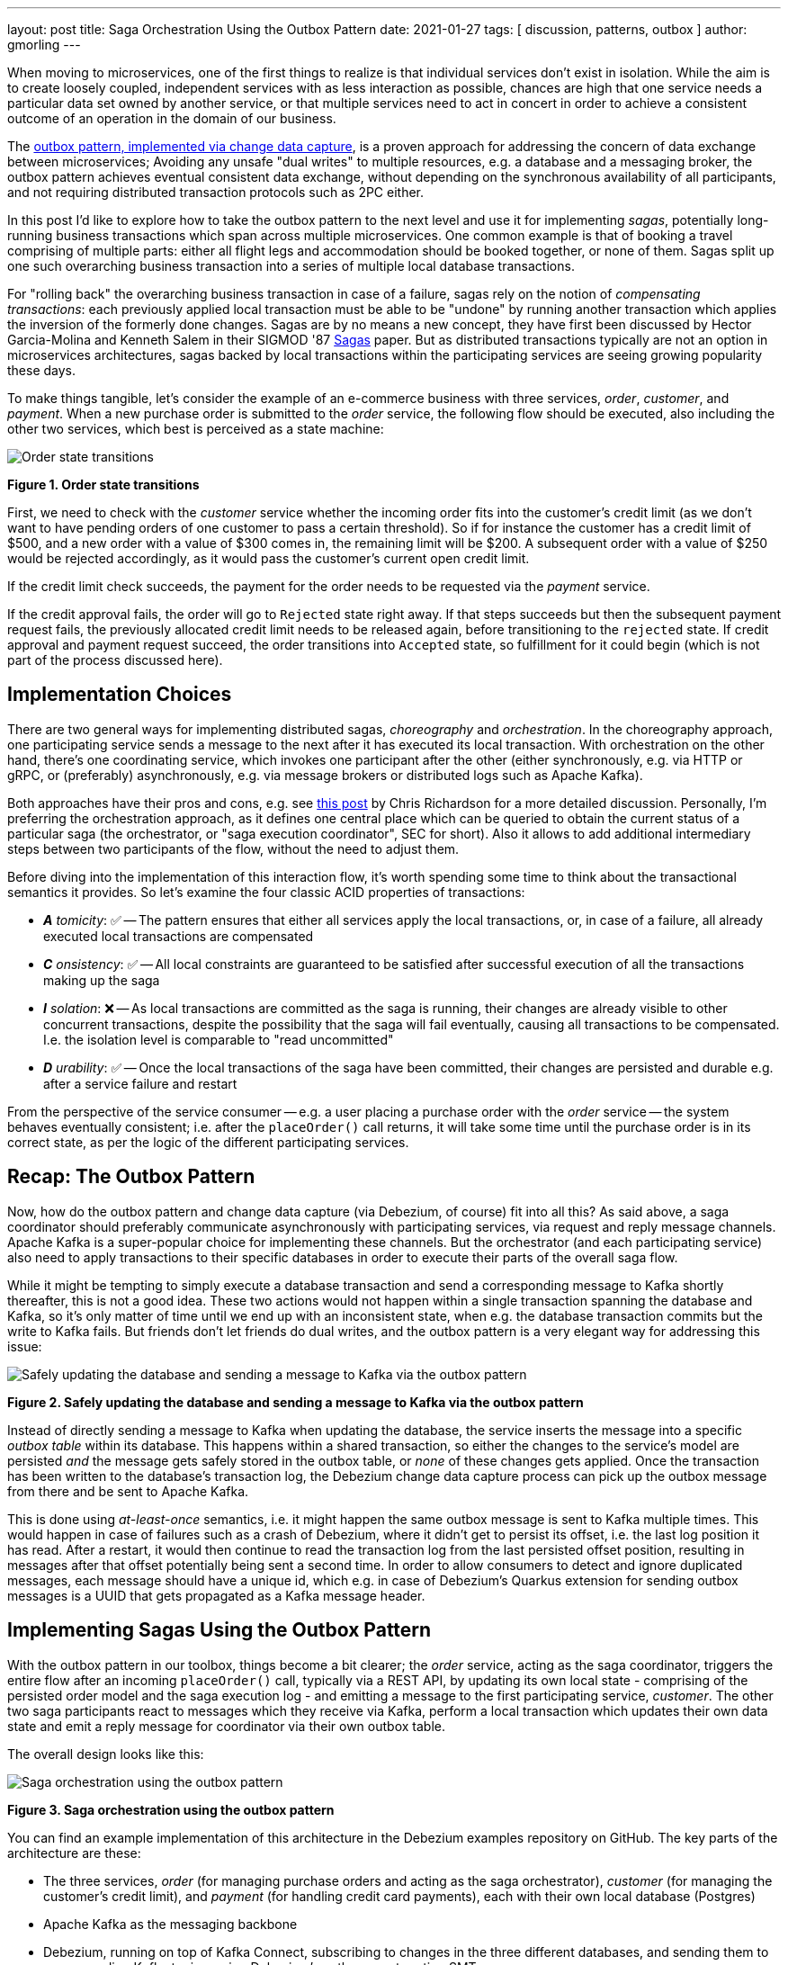 ---
layout: post
title:  Saga Orchestration Using the Outbox Pattern
date:   2021-01-27
tags: [ discussion, patterns, outbox ]
author: gmorling
---

When moving to microservices, one of the first things to realize is that individual services don't exist in isolation.
While the aim is to create loosely coupled, independent services with as less interaction as possible,
chances are high that one service needs a particular data set owned by another service,
or that multiple services need to act in concert in order to achieve a consistent outcome of an operation in the domain of our business.

The link:/blog/2019/02/19/reliable-microservices-data-exchange-with-the-outbox-pattern/[outbox pattern, implemented via change data capture], is a proven approach for addressing the concern of data exchange between microservices;
Avoiding any unsafe "dual writes" to multiple resources, e.g. a database and a messaging broker,
the outbox pattern achieves eventual consistent data exchange,
without depending on the synchronous availability of all participants,
and not requiring distributed transaction protocols such as 2PC either.

In this post I'd like to explore how to take the outbox pattern to the next level and use it for implementing _sagas_,
potentially long-running business transactions which span across multiple microservices.
One common example is that of booking a travel comprising of multiple parts: either all flight legs and accommodation should be booked together, or none of them.
Sagas split up one such overarching business transaction into a series of multiple local database transactions.

+++<!-- more -->+++

For "rolling back" the overarching business transaction in case of a failure,
sagas rely on the notion of _compensating transactions_:
each previously applied local transaction must be able to be "undone" by running another transaction which applies the inversion of the formerly done changes.
Sagas are by no means a new concept, they have first been discussed by Hector Garcia-Molina and Kenneth  Salem in their SIGMOD '87 https://www.cs.cornell.edu/andru/cs711/2002fa/reading/sagas.pdf[Sagas] paper.
But as distributed transactions typically are not an option in microservices architectures,
sagas backed by local transactions within the participating services are seeing growing popularity these days.

To make things tangible, let's consider the example of an e-commerce business with three services, _order_, _customer_, and _payment_.
When a new purchase order is submitted to the _order_ service,
the following flow should be executed, also including the other two services,
which best is perceived as a state machine:

[.centered-image.responsive-image]
====
++++
<img src="/assets/images/saga/order-states.png" style="max-width:90%;" class="responsive-image" alt="Order state transitions">
++++
*Figure 1. Order state transitions*
====

First, we need to check with the _customer_ service whether the incoming order fits into the customer's credit limit
(as we don't want to have pending orders of one customer to pass a certain threshold).
So if for instance the customer has a credit limit of $500, and a new order with a value of $300 comes in,
the remaining limit will be $200.
A subsequent order with a value of $250 would be rejected accordingly,
as it would pass the customer's current open credit limit.

If the credit limit check succeeds,
the payment for the order needs to be requested via the _payment_ service.

If the credit approval fails,
the order will go to `Rejected` state right away.
If that steps succeeds but then the subsequent payment request fails,
the previously allocated credit limit needs to be released again,
before transitioning to the `rejected` state.
If credit approval and payment request succeed, the order transitions into `Accepted` state,
so fulfillment for it could begin (which is not part of the process discussed here).

== Implementation Choices

There are two general ways for implementing distributed sagas, _choreography_ and _orchestration_.
In the choreography approach, one participating service sends a message to the next after it has executed its local transaction.
With orchestration on the other hand, there's one coordinating service, which invokes one participant after the other
(either synchronously, e.g. via HTTP or gRPC, or (preferably) asynchronously, e.g. via message brokers or distributed logs such as Apache Kafka).

Both approaches have their pros and cons, e.g. see https://chrisrichardson.net/post/sagas/2019/08/04/developing-sagas-part-2.html[this post] by Chris Richardson for a more detailed discussion.
Personally, I'm preferring the orchestration approach, as it defines one central place which can be queried to obtain the current status of a particular saga (the orchestrator, or "saga execution coordinator", SEC for short).
Also it allows to add additional intermediary steps between two participants of the flow,
without the need to adjust them.

Before diving into the implementation of this interaction flow,
it's worth spending some time to think about the transactional semantics it provides.
So let's examine the four classic ACID properties of transactions:

* _**A** tomicity_: ✅ -- The pattern ensures that either all services apply the local transactions,
or, in case of a failure, all already executed local transactions are compensated
* _**C** onsistency_: ✅ -- All local constraints are guaranteed to be satisfied after successful execution of all the transactions making up the saga
* _**I** solation_: ❌ -- As local transactions are committed as the saga is running, their changes are already visible to other concurrent transactions, despite the possibility that the saga will fail eventually,
causing all transactions to be compensated. I.e. the isolation level is comparable to "read uncommitted"
* _**D** urability_: ✅ -- Once the local transactions of the saga have been committed, their changes are persisted and durable e.g. after a service failure and restart

From the perspective of the service consumer -- e.g. a user placing a purchase order with the _order_ service -- the system behaves eventually consistent;
i.e. after the `placeOrder()` call returns, it will take some time until the purchase order is in its correct state,
as per the logic of the different participating services.

== Recap: The Outbox Pattern

Now, how do the outbox pattern and change data capture (via Debezium, of course) fit into all this?
As said above, a saga coordinator should preferably communicate asynchronously with participating services,
via request and reply message channels.
Apache Kafka is a super-popular choice for implementing these channels.
But the orchestrator (and each participating service) also need to apply transactions to their specific databases in order to execute their parts of the overall saga flow.

While it might be tempting to simply execute a database transaction and send a corresponding message to Kafka shortly thereafter, this is not a good idea.
These two actions would not happen within a single transaction spanning the database and Kafka,
so it's only matter of time until we end up with an inconsistent state, when e.g. the database transaction commits but the write to Kafka fails.
But friends don't let friends do dual writes, and the outbox pattern is a very elegant way for addressing this issue:

[.centered-image.responsive-image]
====
++++
<img src="/assets/images/saga/outbox-pattern.png" style="max-width:90%;" class="responsive-image" alt="Safely updating the database and sending a message to Kafka via the outbox pattern">
++++
*Figure 2. Safely updating the database and sending a message to Kafka via the outbox pattern*
====

Instead of directly sending a message to Kafka when updating the database,
the service inserts the message into a specific _outbox table_ within its database.
This happens within a shared transaction, so either the changes to the service's model are persisted _and_ the message gets safely stored in the outbox table,
or _none_ of these changes gets applied.
Once the transaction has been written to the database's transaction log,
the Debezium change data capture process can pick up the outbox message from there and be sent to Apache Kafka.

This is done using _at-least-once_ semantics, i.e. it might happen the same outbox message is sent to Kafka multiple times.
This would happen in case of failures such as a crash of Debezium,
where it didn't get to persist its offset, i.e. the last log position it has read.
After a restart, it would then continue to read the transaction log from the last persisted offset position,
resulting in messages after that offset potentially being sent a second time.
In order to allow consumers to detect and ignore duplicated messages,
each message should have a unique id,
which e.g. in case of Debezium's Quarkus extension for sending outbox messages is a UUID that gets propagated as a Kafka message header.

== Implementing Sagas Using the Outbox Pattern

With the outbox pattern in our toolbox, things become a bit clearer;
the _order_ service, acting as the saga coordinator, triggers the entire flow after an incoming `placeOrder()` call, typically via a REST API,
by updating its own local state - comprising of the persisted order model and the saga execution log - and emitting a message to the first participating service, _customer_.
The other two saga participants react to messages which they receive via Kafka,
perform a local transaction which updates their own data state and emit a reply message for coordinator via their own outbox table.

The overall design looks like this:

[.centered-image.responsive-image]
====
++++
<img src="/assets/images/saga/saga-with-outbox.png" style="max-width:90%;" class="responsive-image" alt="Saga orchestration using the outbox pattern">
++++
*Figure 3. Saga orchestration using the outbox pattern*
====

You can find an example implementation of this architecture in the Debezium examples repository on GitHub.
The key parts of the architecture are these:

* The three services, _order_ (for managing purchase orders and acting as the saga orchestrator), _customer_ (for managing the customer's credit limit), and _payment_ (for handling credit card payments), each with their own local database (Postgres)
* Apache Kafka as the messaging backbone
* Debezium, running on top of Kafka Connect, subscribing to changes in the three different databases, and sending them to corresponding Kafka topics, using Debezium's outbox event routing SMT

The three services are implemented using https://quarkus.io/[Quarkus], which is a stack for building cloud-native microservices running on the JVM as well as as native binaries (via GraalVM).
Of course, the pattern could also be implemented using other stacks or even languages.

There are for Kafka topics involved: a request and a response topic for the credit approval messages, and a request and a response topic for the payment messages.
In case of a successful saga execution, exactly four messages would be exchanged.
If one of the steps fail and a compensation is necessary,
there'd be additional request/response messages for each step to be compensated.

[NOTE]
.Ordering Guarantees
====
For scaling purposes, Kafka topics can be organized into multiple partitions.

Only within a partition it is guaranteed that a consumer will receive the messages in exactly the same order as they have been sent by the producer.
As by default all messages with the same key will go into one and the same partition,
the unique id of a saga is used as the message key.
That way, the correct order of processing of the messages pertaining to one saga instance is guaranteed.

Several saga instances can be processed in parallel if they end up in different partitions of the topics used for the saga message exchange.
====

Inspired by architecture documentation templates such as https://arc42.org/download[arc42],
let's switch perspectives and take a look at the _runtime view_ of the solution,
in order to better understand how messages flow between the different saga participants in case of a successful saga execution
(and yes, I go carried away a bit drawing diagrams using https://excalidraw.com/[Excalidraw] while writing this post ;):

[.centered-image.responsive-image]
====
++++
<img src="/assets/images/saga/saga-sequence.png" style="max-width:90%;" class="responsive-image" alt="Execution sequence of a successful saga flow">
++++
*Figure 4. Execution sequence of a successful saga flow*
====

Each service emits outgoing messages via its local outbox table.
From there, the messages are captured via Debezium and sent to Kafka, and finally consumed by the receiving service.

Now, what happens if one step of the flow is failing?
For instance let's assume the payment step fails, as the customer's credit card has expired.
In that case, the previously reserved credit amount in the _customer_ service need to be released again.
To do so, the _order_ service sends a compensation request to the _customer_ service.
Zooming out a bit (as the details around Debezium and Kafka are the same as before),
this is how the message exchange would look like:

[.centered-image.responsive-image]
====
++++
<img src="/assets/images/saga/compensation-flow.png" style="max-width:90%;" class="responsive-image" alt="Execution sequence of a saga flow with compensation">
++++
*Figure 5. Execution sequence of a saga flow with compensation*
====

Having discussed the message flow _between_ services, let's now dive into some implementation details, starting with the _order_ service.
The example implementation provides a generic saga orchestrator in form of a simple state machine and the order-specific saga implementation,
which will be discussed in more depth further below.
The "framework" part of the _order_ service's implementation keeps track of the current state of the saga execution within the `sagastate` table,
whose schema looks like this:

[source]
----
Column      |     Type      | Modifiers
------------+---------------+------------
id          | uuid          | not null
currentStep | varchar(2000) |
payload     | varchar(2000) |
status      | varchar(2000) |
stepState   | varchar(2000) |
type        | varchar(2000) |
version     | int4          | not null
----

Its columns are these:

* `id`: Unique identifier of a given saga instance, representing the creation of one particular purchase order
* `currentStep`: The step at which the saga currently is, e.g. "credit-approval" or "payment"
* `payload`: An arbitrary data structure associated with a particular saga instance, e.g. containing the id or corresponding purchase order and other information useful during the saga lifecycle
* `status`: The current status of the saga; one of `STARTED`, `SUCCEEDED`, `ABORTING`, or `ABORTED`
* `stepState`: A string-ified JSON structure describing the status of the individual steps, e.g. `"{\"credit-approval\":\"SUCCEEDED\",\"payment\":\"STARTED\"}"`
* `type`: A nominal type of a saga, e.g. "order-placement"; useful to tell apart different kinds of sagas supported by one system
* `version`: An optimistic locking version, used to detect and reject concurrent updates to one saga instance (in which case the message triggering the failing update needs to be retried, re-loading the current state from the saga log)

As the _order_ services sends requests to the _customer_ and _payment_ services and receives their replies from Kafka,
the saga state gets updated within this table.
By setting up a Debezium connector for tracking the `sagastate` table, we can nicely examine the progress of a saga's execution in Kafka.

Here's the state transitions for a purchase order whose payment fails;
First, the order comes in and the "credit-approval" step gets started:

[source,json]
----
{
  "id": "17b572a2-cdc0-4501-8ec3-9eb2956b2b10",
  "currentstep": null,
  "payload": "{\"order-id\":2,\"customer-id\":456,\"payment-due\":4999,\"credit-card-no\":\"xxxx-yyyy-dddd-9999\"}",
  "status": "STARTED",
  "stepstate": "{}",
  "type": "order-placement",
  "version": 0
}
----

[source,json]
----
{
  "id": "17b572a2-cdc0-4501-8ec3-9eb2956b2b10",
  "currentstep": "credit-approval",
  "payload": "{\"order-id\":2,\"customer-id\":456, ...}",
  "status": "STARTED",
  "stepstate": "{\"credit-approval\":\"STARTED\"}",
  "type": "order-placement",
  "version": 1
}
----

At this point, a "credit-approval" request message has been persisted in the outbox table, too.
Once this has been sent to Kafka, the _customer_ service will process it and send a reply message.
The _order_ services processes this by updating the saga state an starting the payment step:

[source,json]
----
{
  "id": "17b572a2-cdc0-4501-8ec3-9eb2956b2b10",
  "currentstep": "payment",
  "payload": "{\"order-id\":2,\"customer-id\":456, ...}",
  "status": "STARTED",
  "stepstate": "{\"credit-approval\":\"SUCCEEDED\",\"payment\":\"STARTED\"}",
  "type": "order-placement",
  "version": 2
}
----

Again a message is sent via the outbox table, now the "payment" request.
This fails, and the _payment_ system responds with a reply message indicating this fact.
This means that the "credit-approval" step needs to be compensated via the _customer_ system:
[source,json]
----
{
  "id": "17b572a2-cdc0-4501-8ec3-9eb2956b2b10",
  "currentstep": "payment",
  "payload": "{\"order-id\":2,\"customer-id\":456, ...}",
  "status": "ABORTING",
  "stepstate": "{\"credit-approval\":\"ABORTING\",\"payment\":\"FAILED\"}",
  "type": "order-placement",
  "version": 3
}
----

Once that has succeeded, the saga is in its final state, `ABORTED`:

[source,json]
----
{
  "id": "17b572a2-cdc0-4501-8ec3-9eb2956b2b10",
  "currentstep": "credit-approval",
  "payload": "{\"order-id\":2,\"customer-id\":456, ...}",
  "status": "ABORTED",
  "stepstate": "{\"credit-approval\":\"ABORTED\",\"payment\":\"ABORTED\"}",
  "type": "order-placement",
  "version": 4
}
----

You can try out things yourself by following instructions in the example's README file,
where you'll find requests for placing successful as well as failing order creations.
It also has instructions for examining the exchanged messages in the Kafka topics sourced from the outbox tables of the different services.

The saga flow gets started within the _order_ service's REST endpoint implementation like so:

[source,java]
----
@POST
@Transactional
public PlaceOrderResponse placeOrder(PlaceOrderRequest req) {
    PurchaseOrder order = req.toPurchaseOrder();
    order.persist(); // <1>

    sagaManager.begin(OrderPlacementSaga.class, OrderPlacementSaga.payloadFor(order)); // <2>

    return PlaceOrderResponse.fromPurchaseOrder(order);
}
----
<1> Persist the incoming purchase order
<2> Begin the order placement saga flow for the incoming order

`SagaManager#begin()` will create a new record in the `sagastate` table, obtain the first outbox event from the `OrderPlacementSaga` implementation and persist it in the outbox table.

`OrderPlacementSaga` implements all the use case specific parts of the saga flow:

* outbox events to be sent for executing one part of the saga flow
* outbox events for compensating one part of the saga flow
* event handlers for processing reply messages from the othe saga participants

The `OrderPlacementSaga` implementation is a tad too long for showing it here in its entirety
(you can find its complete source here on GitHub),
but here are some key parts:

[source,java]
----
@Saga(type="order-placement", stepIds = {CREDIT_APPROVAL, PAYMENT}) // <1>
public class OrderPlacementSaga extends SagaBase {

  private static final String REQUEST = "REQUEST";
  private static final String CANCEL = "CANCEL";
  protected static final String PAYMENT = "payment";
  protected static final String CREDIT_APPROVAL = "credit-approval";

  // ...

  @Override
  public SagaStepMessage getStepMessage(String id) { // <2>
    if (id.equals(PAYMENT)) {
      return new SagaStepMessage(PAYMENT, REQUEST, getPayload());
    }
    else {
      return new SagaStepMessage(CREDIT_APPROVAL, REQUEST, getPayload());
    }
  }

  @Override
  public SagaStepMessage getCompensatingStepMessage(String id) { // <3>
    // ...
  }

  public void onPaymentEvent(PaymentEvent event) { // <4>
    if (alreadyProcessed(event.messageId)) {
      return;
    }

    onStepEvent(PAYMENT, event.status.toStepStatus());
    updateOrderStatus();

    processed(event.messageId);
  }

  public void onCreditApprovalEvent(CreditApprovalEvent event) { // <5>
     // ...
  }

  private void updateOrderStatus() { // <6>
    if (getStatus() == SagaStatus.COMPLETED) {
      PurchaseOrder order = PurchaseOrder.findById(getOrderId());
      order.status = PurchaseOrderStatus.ACCEPTED;
    }
    else if (getStatus() == SagaStatus.ABORTED) {
      PurchaseOrder order = PurchaseOrder.findById(getOrderId());
      order.status = PurchaseOrderStatus.CANCELLED;
    }
  }

  // ...
}
----
<1> The ids of the saga steps in order of execution
<2> Returns the outbox message to be emitted for the given step
<3> Returns the outbox message to be emitted for compensating the given step
<4> Event handler for "payment" reply messages; it will update the purchase order status as well as the saga status (via the `onStepEvent()` callback),
which depending on the status may either complete the saga or initiate its rollback by applying all the compensating messages
<5> Event handler for "credit approval" reply messages
<6> Updates the purchase order status, based on the current saga states

To simplify interactions with the respective outbox tables, the three services use Debezium's link:/documentation/reference/integrations/outbox.html[Quarkus extension] for persisting outbox messages.
This extension allows to emit outbox events by firing CDI events,
whose payload is persisted in the outbox table as part of the ongoing local database transaction:

[source,java]
----
...
this.outboxEvent.fire(CreditEvent.of(sagaId, CreditStatus.CANCELLED));
...
----

Each service also has a journal table with the ids of consumed messages,
allowing to identify and exclude duplicated messages after an un-clean connector shutdown.

The implementation of the _customer_ and _payment_ services isn't anything fundamentally now,
so they are omitted here for the sake of brevity.
You can find their complete source code here.

== When Things Go Wrong

A key part of implementing distributed interaction patterns like sagas is understanding how they behave in failure scenarios and making sure that (eventual) consistency is also achieved under such unforeseen circumstances.

Note that a negative outcome by any of the saga participants (e.g. if the _payment_ service rejects the payment due to an invalid credit card) is not a failure scenario here;
it is explicitly expected that participants cannot successfully execute their part of the overall flow,
resulting in the execution of appropriate compensating local transactions.
This also means that such generally anticipated failure of execution must not result in a rollback of the local database transaction,
as otherwise no reply message would be sent back to the orchestrator via the outbox.

With that in mind, let's discuss some actual failure scenarios:

The event handler of a Kafka message raises an exception:: the local database transaction will be rolled back and the incoming Kafka message will not be acknowledged with the broker; depending on the kind of exception, it may be retried after some time. In any case, monitoring should be in place to detect this situation, as the saga flow won't be able to continue until the message has been processed
The Debezium connector crashes after sending an outbox message to Kafka, but before committing the offset in the source database's transaction log:: After restarting the connector, it will continue to read the messages from the outbox table beginning at the log offset that was committed last, potentially resulting in some outbox events sent a second time; that's why all the participants need to be idempotent, as implemented in the example by means of journal tables which allow to detect if the same event is processed a second time
The Kafka broker isn't running or cannot be reached, e.g. due to a network split:: The Debezium connectors can resume their work once Kafka is available and accessable again; until then, saga flows naturally cannot proceed
A message gets processed, but acknowledging it with Kafka fails:: The message will be passed to the consuming service again, which would find the message's id in its journal table and thus ignore the duplicated message
Concurrent updates to the saga state table when processing multiple saga steps in parallel:: While we've discussed a sequential flow with the orchestrator triggering participating services one after another, one might also envision a saga implementation which processes multiple steps in parallel. In this case,
concurrently arriving reply messages may compete to update the saga state table. This situation would be detected via the optimistic locking implemented on that table, causing an event handler trying to commit an update based on a superseded version of the saga state to fail, rollback and retry

We could discuss some more cases, but the general semantics of the overall design are those of an eventually consistent system with at-least-once guarantees.

== Bonus: Distributed Tracing

When designing an event flow between distributed systems, operational insight is a key aspect of making sure everything runs correctly and efficiently.
Distributed tracing helps with that by collecting trace information from the individual systems that contribute to such interaction and allowing to examine the call flows e.g. in a web UI.

Debezium's outbox support addresses this concern through tight integration with the OpenTracing spec (support for OpenTelemetry is on the roadmap).
By putting a tool such Jaeger into place, it's just a matter of configuration to collect trace information from the _order_, _customer_, and _payment_ services and display the end-to-end spans.

TODO: add step markers from earlier chart

[.centered-image.responsive-image]
====
++++
<img src="/assets/images/saga/open-tracing.png" style="max-width:90%;" class="responsive-image" alt="Saga flow in the Jaeger UI">
++++
*Figure 6. Saga flow in the Jaeger UI*
====

The visualization flow in Jaeger nicely shows, how the saga flow is triggered by the incoming REST request in the _order_ service,
an outbox message is sent to _customer_ and back to _order_,
followed by another one sent to _payment_ and back to _order_.
The tracing functionality makes it rather easy to identify unfinished flows
-- e.g. because an event handler in one of the participating services fails to process a message --
as well as performance bottlenecks,
e.g. one event handler taking particularly long for fulfilling its part of the saga flow.

== Wrap-Up

Distributed transaction protocols like XA used to be a popular choice for applying changes to a set of databases.
Within microservices architecures, this typically isn't an option, though.
Services may use non-XA compatible data stores internally,
also Apache Kafka -- as a popular infrastructure for message exchange between microservices -- doesn't support integration with XA transaction managers.

The saga pattern presents itself as a very interesting alternative,
allowing for the implemention of long-running "business transactions" which require multiple, separate services to agree on either applying or aborting a set of data changes.

Of course we should aspire for a service cut which doesn't require interaction with remote services in the first place.
For instance, it might be an option to move the credit limit logic from the example to the _order_ service itself, avoiding the coordination with the _customer_ service.
But depending on business requirements, the need for such interaction spanning multiple services may be impossible to avoid,
in particular when it comes to integrating legacy systems, or systems which are not under our control.

Compared to synchronous communication e.g. via HTTP, implementing the Saga flow using messaging infrastructure like Apache Kafka allows the participants to be nicely decoupled.
If for instance the _payment_ service isn't up an running when the _order_ service receives a new purchase order,
this doesn't matter at all.
The same goes for Kafka or Debezium, the only resource required synchronously by the _order_ service is its own database.
Once components come back up again, they will pick up from the last committed offset and continue the data flow.
We could try and wrap a resiliency layer around an architecture based on synchronous communication,
e.g. employing patterns like retries and circuit breakers.
But things would become very complex quickly: For how long to retry?
Where to buffer requests safely if an invoked service isn't available?
An asynchronous architecture based on messaging infrastructure like Apache Kafka provides the required decoupling between systems out of the box and should be the preferred approach.
Instead of doing dual writes to a service's database _and_ Kafka,
the outbox pattern implemented via CDC and Debezium provides a safe way for keeping these resources in sync.

When implementing complex patterns like sagas,
it's vital to exactly understand their constraints and semantics.
Two things to be aware of in the context of the proposed solution are the inherent eventual consistency and the limited isolation level of the overarching business transaction.
For instance the allocation of parts of the customer's credit limit may cause another, concurrently submitted order by that customer, to be rejected, also if this first order eventually also would be rejected, e.g. due to a failure with its payment.

The example project discussed in this post provides a PoC-level implementation for saga orchestration based on CDC and the outbox pattern.
It's organized into two parts:

* A generic "framework" component with the saga orchestration logic in form of a simple state machine as well as the saga execution log
* The specific implementation of the discussed order placement use case (the `OrderPlacementSaga` class shown in parts above, accompanying REST endpoints etc.)

Going forward, we might extract the former part into a reusable component,
e.g. provided through the existing Debezium Quarkus extension.
If there is interest in this, please let us know by commenting below or by reaching out on the mailing list.
While the implementation works reliably, some improvements to the API might be in order in this case;
also there should be thingsl ike monitoring sagas who haven't been completed after some time.

The proposed implemenation provides means of reliably executing business transactions with "all or nothing" semantics across a span of multiple services.
For more advanced use cases, e.g. including conditional flows, you might take a look at existing workflow engines and business process automation tools,
such as https://kogito.kie.org/[Kogito].
Another interesting technology to keep an eye on is the MicroProfile specification for long-running activities (LRA), which currently is under development.
The MicroProfile community also is discussing https://github.com/eclipse/microprofile-lra/issues/338[the integration with transactional outbox implementations] like Debezium's.

== TODO

- parallelization (business decision)
- how to deal with writes on pending objects
- systems must offer compensation facility
